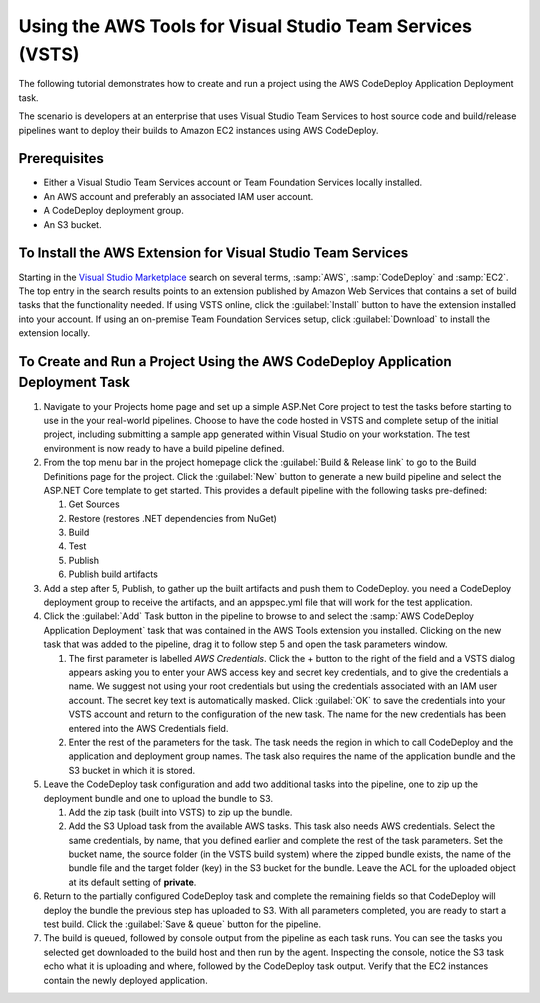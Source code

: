 .. Copyright 2010-2017 Amazon.com, Inc. or its affiliates. All Rights Reserved.

   This work is licensed under a Creative Commons Attribution-NonCommercial-ShareAlike 4.0
   International License (the "License"). You may not use this file except in compliance with the
   License. A copy of the License is located at http://creativecommons.org/licenses/by-nc-sa/4.0/.

   This file is distributed on an "AS IS" BASIS, WITHOUT WARRANTIES OR CONDITIONS OF ANY KIND,
   either express or implied. See the License for the specific language governing permissions and
   limitations under the License.

##########################################################
Using the AWS Tools for Visual Studio Team Services (VSTS)
##########################################################

.. meta::
   :description: Programming information for the AWS Tools for Visual Studio Team Servicesa
   :keywords:  AWS, CodeDeploy, Visual Studio Team Services Marketplace

The following tutorial demonstrates how to create and run a project using the AWS CodeDeploy Application Deployment task.

The scenario is developers at an enterprise that uses Visual Studio Team Services to host source code 
and build/release pipelines want to deploy their builds to Amazon EC2 instances using AWS CodeDeploy. 

Prerequisites
=============

* Either a Visual Studio Team Services account or Team Foundation Services locally installed.
* An AWS account and preferably an associated IAM user account.
* A CodeDeploy deployment group.
* An S3 bucket.

To Install the AWS Extension for Visual Studio Team Services
============================================================

Starting in the `Visual Studio Marketplace <https://marketplace.visualstudio.com/>`_
search on several terms, :samp:`AWS`, :samp:`CodeDeploy` and :samp:`EC2`. The 
top entry in the search results points to an extension published by Amazon Web Services that contains 
a set of build tasks that the functionality needed. If using VSTS online, click the :guilabel:`Install` button to 
have the extension installed into your account. If using an on-premise Team Foundation Services setup, 
click :guilabel:`Download` to install the extension locally.

To Create and Run a Project Using the AWS CodeDeploy Application Deployment Task
================================================================================

#.  Navigate to your Projects home page and set up a simple ASP.Net Core project to test the tasks before 
    starting to use in the your real-world pipelines. Choose to have the code hosted in VSTS and complete 
    setup of the initial project, including submitting a sample app generated within Visual Studio on 
    your workstation. The test environment is now ready to have a build pipeline defined.

#.  From the top menu bar in the project homepage click the :guilabel:`Build & Release link` to go to the Build Definitions 
    page for the project. Click the :guilabel:`New` button to generate a new build pipeline and select the ASP.NET Core 
    template to get started. This provides a default pipeline with the following tasks pre-defined:
    
    1.  Get Sources
    2.  Restore (restores .NET dependencies from NuGet)
    3.  Build
    4.  Test
    5.  Publish
    6.  Publish build artifacts

#.  Add a step after 5, Publish, to gather up the built artifacts and push them to CodeDeploy. you need a 
    CodeDeploy deployment group to receive the artifacts, and an appspec.yml file that will work for the 
    test application.

#.  Click the :guilabel:`Add` Task button in the pipeline to browse to and select the :samp:`AWS CodeDeploy Application Deployment` 
    task that was contained in the AWS Tools extension you installed. Clicking on the new task that was 
    added to the pipeline, drag it to follow step 5 and open the task parameters window.

    1. The first parameter is labelled *AWS Credentials*. Click the + button to the right of the field and a 
       VSTS dialog appears asking you to enter your AWS access key and secret key credentials, and to give 
       the credentials a name. We suggest not using your root credentials but using the credentials associated 
       with an IAM user account. The secret key text is automatically masked. Click :guilabel:`OK` to save the credentials 
       into your VSTS account and return to the configuration of the new task. The name for the new credentials 
       has been entered into the AWS Credentials field.

    2. Enter the rest of the parameters for the task. The task needs the region in which to call 
       CodeDeploy and the application and deployment group names. The task also requires the name of the application 
       bundle and the S3 bucket in which it is stored. 

#.  Leave the CodeDeploy task configuration and add two additional tasks into the pipeline, one to zip 
    up the deployment bundle and one to upload the bundle to S3.

    1. Add the zip task (built into VSTS) to zip up the bundle.
    
    2. Add the S3 Upload task from the available AWS tasks. This task also needs AWS credentials. 
       Select the same credentials, by name, that you defined earlier and complete the rest of the task parameters. 
       Set the bucket name, the source folder (in the VSTS build system) where the zipped bundle exists, the 
       name of the bundle file and the target folder (key) in the S3 bucket for the bundle. Leave the ACL for 
       the uploaded object at its default setting of **private**.

#.  Return to the partially configured CodeDeploy task and complete the remaining fields so that CodeDeploy 
    will deploy the bundle the previous step has uploaded to S3. With all parameters completed, you are 
    ready to start a test build. Click the :guilabel:`Save & queue` button for the pipeline.

#.  The build is queued, followed by console output from the pipeline as each task runs. You can see the 
    tasks you selected get downloaded to the build host and then run by the agent. Inspecting the console, 
    notice the S3 task echo what it is uploading and where, followed by the CodeDeploy task output. Verify 
    that the EC2 instances contain the newly deployed application.

